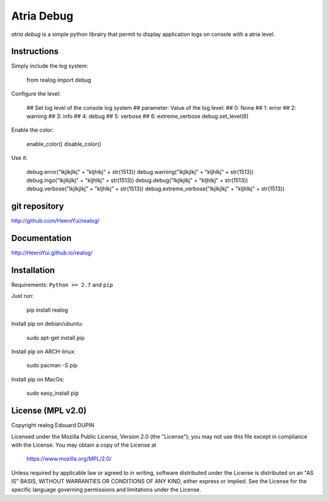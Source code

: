 Atria Debug
===========

`atria debug` is a simple python librairy that permit to display application logs on console with a atria level.


.. image:: https://badge.fury.io/py/realog.png
    :target: https://pypi.python.org/pypi/realog


Instructions
------------

Simply include the log system:

  from realog import debug

Configure the level:

  ## Set log level of the console log system
  ## parameter: Value of the log level:
  ##              0: None
  ##              1: error
  ##              2: warning
  ##              3: info
  ##              4: debug
  ##              5: verbose
  ##              6: extreme_verbose
  debug.set_level(6)

Enable the color:

  enable_color()
  disable_color()


Use it:

  debug.error("lkjlkjlkj" + "kljhlkj" + str(1513))
  debug.warning("lkjlkjlkj" + "kljhlkj" + str(1513))
  debug.ingo("lkjlkjlkj" + "kljhlkj" + str(1513))
  debug.debug("lkjlkjlkj" + "kljhlkj" + str(1513))
  debug.verbose("lkjlkjlkj" + "kljhlkj" + str(1513))
  debug.extreme_verbose("lkjlkjlkj" + "kljhlkj" + str(1513))

git repository
--------------

http://github.com/HeeroYui/realog/

Documentation
-------------

http://HeeroYui.github.io/realog/

Installation
------------

Requirements: ``Python >= 2.7`` and ``pip``

Just run:

  pip install realog

Install pip on debian/ubuntu:

  sudo apt-get install pip

Install pip on ARCH-linux:

  sudo pacman -S pip

Install pip on MacOs:

  sudo easy_install pip


License (MPL v2.0)
---------------------

Copyright realog Edouard DUPIN

Licensed under the Mozilla Public License, Version 2.0 (the "License");
you may not use this file except in compliance with the License.
You may obtain a copy of the License at

    https://www.mozilla.org/MPL/2.0/

Unless required by applicable law or agreed to in writing, software
distributed under the License is distributed on an "AS IS" BASIS,
WITHOUT WARRANTIES OR CONDITIONS OF ANY KIND, either express or implied.
See the License for the specific language governing permissions and
limitations under the License.

